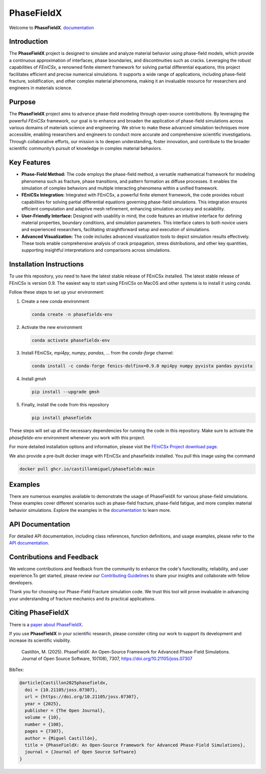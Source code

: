 PhaseFieldX
===========

.. image:: https://raw.githubusercontent.com/CastillonMiguel/phasefieldx/main/docs/source/_static/logo_name.png
   :target: https://phasefieldx.readthedocs.io/en/latest/index.html
   :alt: PhaseFieldX


Welcome to **PhaseFieldX**. `documentation <https://phasefieldx.readthedocs.io/en/latest/index.html>`_

.. image:: https://readthedocs.org/projects/phasefieldx/badge/?version=latest
    :target: https://phasefieldx.readthedocs.io/en/latest/?badge=latest
    :alt: Documentation Status
    
.. image:: https://img.shields.io/pypi/v/phasefieldx
    :target: https://pypi.org/project/phasefieldx/
    :alt: PyPI Version

.. image:: https://img.shields.io/pypi/dm/phasefieldx.svg?label=Pypi%20downloads
    :target: https://pypi.org/project/phasefieldx/
    :alt: PyPI Downloads

.. image:: https://img.shields.io/github/license/CastillonMiguel/phasefieldx
    :target: https://github.com/CastillonMiguel/phasefieldx/blob/main/LICENSE
    :alt: License

.. image:: https://joss.theoj.org/papers/10.21105/joss.07307/status.svg
    :target: https://doi.org/10.21105/joss.07307
    :alt: Joss

.. image:: https://github.com/CastillonMiguel/phasefieldx/actions/workflows/testing.yml/badge.svg
    :target: https://github.com/CastillonMiguel/phasefieldx/actions/workflows/testing.yml   
    :alt: Unit Testing
 

Introduction
------------
The **PhaseFieldX** project is designed to simulate and analyze material behavior using phase-field models, which provide a continuous approximation of interfaces, phase boundaries, and discontinuities such as cracks. Leveraging the robust capabilities of *FEniCSx*, a renowned finite element framework for solving partial differential equations, this project facilitates efficient and precise numerical simulations. It supports a wide range of applications, including phase-field fracture, solidification, and other complex material phenomena, making it an invaluable resource for researchers and engineers in materials science.


Purpose
-------
The **PhaseFieldX** project aims to advance phase-field modeling through open-source contributions. By leveraging the powerful *FEniCSx* framework, our goal is to enhance and broaden the application of phase-field simulations across various domains of materials science and engineering. We strive to make these advanced simulation techniques more accessible, enabling researchers and engineers to conduct more accurate and comprehensive scientific investigations. Through collaborative efforts, our mission is to deepen understanding, foster innovation, and contribute to the broader scientific community’s pursuit of knowledge in complex material behaviors.


Key Features
------------
- **Phase-Field Method:** The code employs the phase-field method, a versatile mathematical framework for modeling phenomena such as fracture, phase transitions, and pattern formation as diffuse processes. It enables the simulation of complex behaviors and multiple interacting phenomena within a unified framework.

- **FEniCSx Integration:** Integrated with FEniCSx, a powerful finite element framework, the code provides robust capabilities for solving partial differential equations governing phase-field simulations. This integration ensures efficient computation and adaptive mesh refinement, enhancing simulation accuracy and scalability.
  
- **User-Friendly Interface:** Designed with usability in mind, the code features an intuitive interface for defining material properties, boundary conditions, and simulation parameters. This interface caters to both novice users and experienced researchers, facilitating straightforward setup and execution of simulations.

- **Advanced Visualization:** The code includes advanced visualization tools to depict simulation results effectively. These tools enable comprehensive analysis of crack propagation, stress distributions, and other key quantities, supporting insightful interpretations and comparisons across simulations.


Installation Instructions
--------------------------
To use this repository, you need to have the latest stable release of FEniCSx installed. The latest stable release of FEniCSx is version 0.9. The easiest way to start using FEniCSx on MacOS and other systems is to install it using `conda`.

Follow these steps to set up your environment:

1. Create a new conda environment
   
   .. code-block::
   
      conda create -n phasefieldx-env

2. Activate the new environment
   
   .. code-block::
   
      conda activate phasefieldx-env

3. Install FEniCSx, `mpi4py`, `numpy`, `pandas`, ... from the `conda-forge` channel:
   
   .. code-block:: sh
   
      conda install -c conda-forge fenics-dolfinx=0.9.0 mpi4py numpy pyvista pandas pyvista

4. Install `gmsh`
   
   .. code-block::
   
      pip install --upgrade gmsh
   

5. Finally, install the code from this repository
   
   .. code-block::
   
      pip install phasefieldx


These steps will set up all the necessary dependencies for running the code in this repository. Make sure to activate the `phasefieldx-env` environment whenever you work with this project.

For more detailed installation options and information, please visit the `FEniCSx Project download page <https://fenicsproject.org/download/>`_.

We also provide a pre-built docker image with FEniCSx and phasefieldx installed. You pull this image using the command

.. code-block::

   docker pull ghcr.io/castillonmiguel/phasefieldx:main


Examples
--------
There are numerous examples available to demonstrate the usage of PhaseFieldX for various phase-field simulations. These examples cover different scenarios such as phase-field fracture, phase-field fatigue, and more complex material behavior simulations. Explore the examples in the `documentation <https://phasefieldx.readthedocs.io/en/latest/index.html>`_ to learn more.


API Documentation
-----------------
For detailed API documentation, including class references, function definitions, and usage examples, please refer to the `API documentation <https://phasefieldx.readthedocs.io/en/latest/api/index.html>`_.


Contributions and Feedback
--------------------------
We welcome contributions and feedback from the community to enhance the code's functionality, reliability, and user experience.To get started, please review our `Contributing Guidelines <https://phasefieldx.readthedocs.io/en/latest/extras/DeveloperNotes/main.html>`_ to share your insights and collaborate with fellow developers.

Thank you for choosing our Phase-Field Fracture simulation code. We trust this tool will prove invaluable in advancing your understanding of fracture mechanics and its practical applications.


Citing PhaseFieldX
------------------
There is a `paper about PhaseFieldX <https://doi.org/10.21105/joss.07307>`_.

If you use **PhaseFieldX** in your scientific research, please consider citing our work to support its development and increase its scientific visibility.

    Castillón, M. (2025). PhaseFieldX: An Open-Source Framework for Advanced Phase-Field Simulations. Journal of Open Source Software, 10(108), 7307, https://doi.org/10.21105/joss.07307


BibTex:

.. code:: latex

    @article{Castillon2025phasefieldx, 
      doi = {10.21105/joss.07307}, 
      url = {https://doi.org/10.21105/joss.07307}, 
      year = {2025}, 
      publisher = {The Open Journal}, 
      volume = {10}, 
      number = {108}, 
      pages = {7307},
      author = {Miguel Castillón}, 
      title = {PhaseFieldX: An Open-Source Framework for Advanced Phase-Field Simulations},
      journal = {Journal of Open Source Software} 
    }
